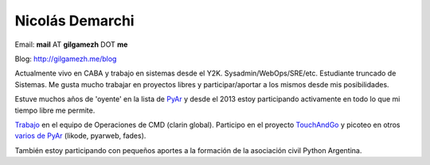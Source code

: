 
Nicolás Demarchi
----------------

Email: **mail** AT **gilgamezh** DOT **me**

Blog: http://gilgamezh.me/blog

Actualmente vivo en CABA y trabajo en sistemas desde el Y2K. Sysadmin/WebOps/SRE/etc. Estudiante truncado de Sistemas. Me gusta mucho trabajar en proyectos libres y participar/aportar a los mismos desde mis posibilidades. 

Estuve muchos años de 'oyente' en la lista de PyAr_ y desde el 2013 estoy participando activamente en todo lo que mi tiempo libre me permite.

Trabajo_ en el equipo de Operaciones de CMD (clarin global). Participo en el proyecto TouchAndGo_ y picoteo en otros `varios de PyAr`_ (likode, pyarweb, fades).

También estoy participando con pequeños aportes a la formación de la asociación civil Python Argentina.

.. ############################################################################


.. _Trabajo: http://gilgamezh.me/blog/stories/resume.html

.. _TouchAndGo: https://github.com/touchandgo-devs/touchandgo

.. _varios de PyAr: https://github.com/PyAr

.. _pyar: /pages/pyar/index.html
